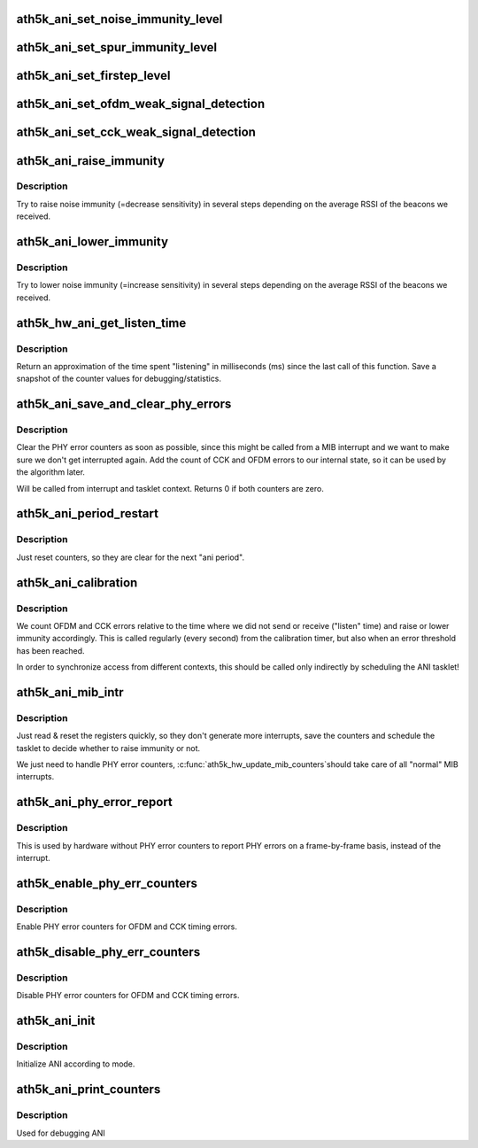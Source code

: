 .. -*- coding: utf-8; mode: rst -*-
.. src-file: drivers/net/wireless/ath/ath5k/ani.c

.. _`ath5k_ani_set_noise_immunity_level`:

ath5k_ani_set_noise_immunity_level
==================================

.. c:function:: void ath5k_ani_set_noise_immunity_level(struct ath5k_hw *ah, int level)

    Set noise immunity level

    :param struct ath5k_hw \*ah:
        The \ :c:type:`struct ath5k_hw <ath5k_hw>`\ 

    :param int level:
        level between 0 and \ ``ATH5K_ANI_MAX_NOISE_IMM_LVL``\ 

.. _`ath5k_ani_set_spur_immunity_level`:

ath5k_ani_set_spur_immunity_level
=================================

.. c:function:: void ath5k_ani_set_spur_immunity_level(struct ath5k_hw *ah, int level)

    Set spur immunity level

    :param struct ath5k_hw \*ah:
        The \ :c:type:`struct ath5k_hw <ath5k_hw>`\ 

    :param int level:
        level between 0 and \ ``max_spur_level``\  (the maximum level is dependent
        on the chip revision).

.. _`ath5k_ani_set_firstep_level`:

ath5k_ani_set_firstep_level
===========================

.. c:function:: void ath5k_ani_set_firstep_level(struct ath5k_hw *ah, int level)

    Set "firstep" level

    :param struct ath5k_hw \*ah:
        The \ :c:type:`struct ath5k_hw <ath5k_hw>`\ 

    :param int level:
        level between 0 and \ ``ATH5K_ANI_MAX_FIRSTEP_LVL``\ 

.. _`ath5k_ani_set_ofdm_weak_signal_detection`:

ath5k_ani_set_ofdm_weak_signal_detection
========================================

.. c:function:: void ath5k_ani_set_ofdm_weak_signal_detection(struct ath5k_hw *ah, bool on)

    Set OFDM weak signal detection

    :param struct ath5k_hw \*ah:
        The \ :c:type:`struct ath5k_hw <ath5k_hw>`\ 

    :param bool on:
        turn on or off

.. _`ath5k_ani_set_cck_weak_signal_detection`:

ath5k_ani_set_cck_weak_signal_detection
=======================================

.. c:function:: void ath5k_ani_set_cck_weak_signal_detection(struct ath5k_hw *ah, bool on)

    Set CCK weak signal detection

    :param struct ath5k_hw \*ah:
        The \ :c:type:`struct ath5k_hw <ath5k_hw>`\ 

    :param bool on:
        turn on or off

.. _`ath5k_ani_raise_immunity`:

ath5k_ani_raise_immunity
========================

.. c:function:: void ath5k_ani_raise_immunity(struct ath5k_hw *ah, struct ath5k_ani_state *as, bool ofdm_trigger)

    Increase noise immunity

    :param struct ath5k_hw \*ah:
        The \ :c:type:`struct ath5k_hw <ath5k_hw>`\ 

    :param struct ath5k_ani_state \*as:
        The \ :c:type:`struct ath5k_ani_state <ath5k_ani_state>`\ 

    :param bool ofdm_trigger:
        If this is true we are called because of too many OFDM errors,
        the algorithm will tune more parameters then.

.. _`ath5k_ani_raise_immunity.description`:

Description
-----------

Try to raise noise immunity (=decrease sensitivity) in several steps
depending on the average RSSI of the beacons we received.

.. _`ath5k_ani_lower_immunity`:

ath5k_ani_lower_immunity
========================

.. c:function:: void ath5k_ani_lower_immunity(struct ath5k_hw *ah, struct ath5k_ani_state *as)

    Decrease noise immunity

    :param struct ath5k_hw \*ah:
        The \ :c:type:`struct ath5k_hw <ath5k_hw>`\ 

    :param struct ath5k_ani_state \*as:
        The \ :c:type:`struct ath5k_ani_state <ath5k_ani_state>`\ 

.. _`ath5k_ani_lower_immunity.description`:

Description
-----------

Try to lower noise immunity (=increase sensitivity) in several steps
depending on the average RSSI of the beacons we received.

.. _`ath5k_hw_ani_get_listen_time`:

ath5k_hw_ani_get_listen_time
============================

.. c:function:: int ath5k_hw_ani_get_listen_time(struct ath5k_hw *ah, struct ath5k_ani_state *as)

    Update counters and return listening time

    :param struct ath5k_hw \*ah:
        The \ :c:type:`struct ath5k_hw <ath5k_hw>`\ 

    :param struct ath5k_ani_state \*as:
        The \ :c:type:`struct ath5k_ani_state <ath5k_ani_state>`\ 

.. _`ath5k_hw_ani_get_listen_time.description`:

Description
-----------

Return an approximation of the time spent "listening" in milliseconds (ms)
since the last call of this function.
Save a snapshot of the counter values for debugging/statistics.

.. _`ath5k_ani_save_and_clear_phy_errors`:

ath5k_ani_save_and_clear_phy_errors
===================================

.. c:function:: int ath5k_ani_save_and_clear_phy_errors(struct ath5k_hw *ah, struct ath5k_ani_state *as)

    Clear and save PHY error counters

    :param struct ath5k_hw \*ah:
        The \ :c:type:`struct ath5k_hw <ath5k_hw>`\ 

    :param struct ath5k_ani_state \*as:
        The \ :c:type:`struct ath5k_ani_state <ath5k_ani_state>`\ 

.. _`ath5k_ani_save_and_clear_phy_errors.description`:

Description
-----------

Clear the PHY error counters as soon as possible, since this might be called
from a MIB interrupt and we want to make sure we don't get interrupted again.
Add the count of CCK and OFDM errors to our internal state, so it can be used
by the algorithm later.

Will be called from interrupt and tasklet context.
Returns 0 if both counters are zero.

.. _`ath5k_ani_period_restart`:

ath5k_ani_period_restart
========================

.. c:function:: void ath5k_ani_period_restart(struct ath5k_ani_state *as)

    Restart ANI period

    :param struct ath5k_ani_state \*as:
        The \ :c:type:`struct ath5k_ani_state <ath5k_ani_state>`\ 

.. _`ath5k_ani_period_restart.description`:

Description
-----------

Just reset counters, so they are clear for the next "ani period".

.. _`ath5k_ani_calibration`:

ath5k_ani_calibration
=====================

.. c:function:: void ath5k_ani_calibration(struct ath5k_hw *ah)

    The main ANI calibration function

    :param struct ath5k_hw \*ah:
        The \ :c:type:`struct ath5k_hw <ath5k_hw>`\ 

.. _`ath5k_ani_calibration.description`:

Description
-----------

We count OFDM and CCK errors relative to the time where we did not send or
receive ("listen" time) and raise or lower immunity accordingly.
This is called regularly (every second) from the calibration timer, but also
when an error threshold has been reached.

In order to synchronize access from different contexts, this should be
called only indirectly by scheduling the ANI tasklet!

.. _`ath5k_ani_mib_intr`:

ath5k_ani_mib_intr
==================

.. c:function:: void ath5k_ani_mib_intr(struct ath5k_hw *ah)

    Interrupt handler for ANI MIB counters

    :param struct ath5k_hw \*ah:
        The \ :c:type:`struct ath5k_hw <ath5k_hw>`\ 

.. _`ath5k_ani_mib_intr.description`:

Description
-----------

Just read & reset the registers quickly, so they don't generate more
interrupts, save the counters and schedule the tasklet to decide whether
to raise immunity or not.

We just need to handle PHY error counters, \ :c:func:`ath5k_hw_update_mib_counters`\ 
should take care of all "normal" MIB interrupts.

.. _`ath5k_ani_phy_error_report`:

ath5k_ani_phy_error_report
==========================

.. c:function:: void ath5k_ani_phy_error_report(struct ath5k_hw *ah, enum ath5k_phy_error_code phyerr)

    Used by older HW to report PHY errors

    :param struct ath5k_hw \*ah:
        The \ :c:type:`struct ath5k_hw <ath5k_hw>`\ 

    :param enum ath5k_phy_error_code phyerr:
        One of enum ath5k_phy_error_code

.. _`ath5k_ani_phy_error_report.description`:

Description
-----------

This is used by hardware without PHY error counters to report PHY errors
on a frame-by-frame basis, instead of the interrupt.

.. _`ath5k_enable_phy_err_counters`:

ath5k_enable_phy_err_counters
=============================

.. c:function:: void ath5k_enable_phy_err_counters(struct ath5k_hw *ah)

    Enable PHY error counters

    :param struct ath5k_hw \*ah:
        The \ :c:type:`struct ath5k_hw <ath5k_hw>`\ 

.. _`ath5k_enable_phy_err_counters.description`:

Description
-----------

Enable PHY error counters for OFDM and CCK timing errors.

.. _`ath5k_disable_phy_err_counters`:

ath5k_disable_phy_err_counters
==============================

.. c:function:: void ath5k_disable_phy_err_counters(struct ath5k_hw *ah)

    Disable PHY error counters

    :param struct ath5k_hw \*ah:
        The \ :c:type:`struct ath5k_hw <ath5k_hw>`\ 

.. _`ath5k_disable_phy_err_counters.description`:

Description
-----------

Disable PHY error counters for OFDM and CCK timing errors.

.. _`ath5k_ani_init`:

ath5k_ani_init
==============

.. c:function:: void ath5k_ani_init(struct ath5k_hw *ah, enum ath5k_ani_mode mode)

    Initialize ANI

    :param struct ath5k_hw \*ah:
        The \ :c:type:`struct ath5k_hw <ath5k_hw>`\ 

    :param enum ath5k_ani_mode mode:
        One of enum ath5k_ani_mode

.. _`ath5k_ani_init.description`:

Description
-----------

Initialize ANI according to mode.

.. _`ath5k_ani_print_counters`:

ath5k_ani_print_counters
========================

.. c:function:: void ath5k_ani_print_counters(struct ath5k_hw *ah)

    Print ANI counters

    :param struct ath5k_hw \*ah:
        The \ :c:type:`struct ath5k_hw <ath5k_hw>`\ 

.. _`ath5k_ani_print_counters.description`:

Description
-----------

Used for debugging ANI

.. This file was automatic generated / don't edit.

